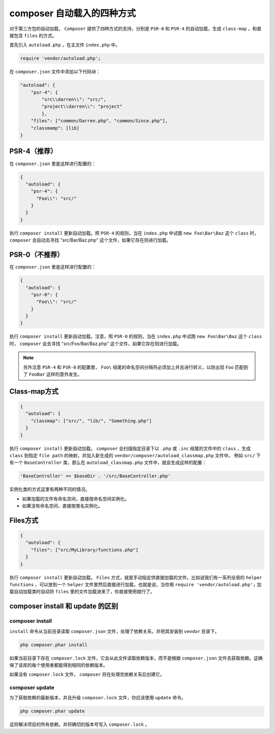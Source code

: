 ******************
composer 自动载入的四种方式
******************

对于第三方包的自动加载， ``Composer`` 提供了四种方式的支持，分别是 ``PSR-0`` 和 ``PSR-4`` 的自动加载，生成 ``class-map`` ，和直接包含 ``files`` 的方式。

首先引入 ``autoload.php`` ，在主文件 ``index.php`` 中。

.. code-block:: shell

    require 'vendor/autoload.php';

在 ``composer.json`` 文件中添加以下代码块：

.. code-block:: json

	"autoload": {
	    "psr-4": {
	        "src\\darren\\": "src/",
	        "project\\darren\\": "project"
	        },
	    "files": ["common/Darren.php", "common/Since.php"],
	    "classmamp": [lib]
	}


PSR-4（推荐）
============
在 ``composer.json`` 里是这样进行配置的：

.. code-block:: json

	{
	  "autoload": {
	    "psr-4": {
	      "Foo\\": "src/"
	    }
	  }
	}

执行 ``composer install`` 更新自动加载。照 ``PSR-4`` 的规则，当在 ``index.php`` 中试图 ``new Foo\Bar\Baz`` 这个 ``class`` 时， ``composer`` 会自动去寻找 "src/Bar/Baz.php" 这个文件，如果它存在则进行加载。

PSR-0（不推荐）
==============
在 ``composer.json`` 里是这样进行配置的：

.. code-block:: json

	{
	  "autoload": {
	    "psr-0": {
	      "Foo\\": "src/"
	    }
	  }
	}

执行 ``composer install`` 更新自动加载。注意，照 ``PSR-0`` 的规则，当在 ``index.php`` 中试图 ``new Foo\Bar\Baz`` 这个 ``class`` 时， ``composer`` 会去寻找 "src/Foo/Bar/Baz.php" 这个文件，如果它存在则进行加载。

.. note:: 另外注意 ``PSR-4`` 和 ``PSR-0`` 的配置里， ``Foo\`` 结尾的命名空间分隔符必须加上并且进行转义，以防出现 ``Foo`` 匹配到了 ``FooBar`` 这样的意外发生。

Class-map方式
=============

.. code-block:: json

	{
	  "autoload": {
	    "classmap": ["src/", "lib/", "Something.php"]
	  }
	}

执行 ``composer install`` 更新自动加载。 ``composer`` 会扫描指定目录下以 ``.php`` 或 ``.inc`` 结尾的文件中的 ``class`` ，生成 ``class`` 到指定 ``file path`` 的映射，并加入新生成的 ``vendor/composer/autoload_classmap.php`` 文件中。 例如 ``src/`` 下有一个 ``BaseController`` 类，那么在 ``autoload_classmap.php`` 文件中，就会生成这样的配置：

.. code-block:: shell

    'BaseController' => $baseDir . '/src/BaseController.php'

实例化类的方式这里有两种不同的情况。

- 如果加载的文件有命名空间，直接按命名空间实例化。
- 如果没有命名空间，直接按类名实例化。

Files方式
=========

.. code-block:: json

	{
	  "autoload": {
	    "files": ["src/MyLibrary/functions.php"]
	  }
	}

执行 ``composer install`` 更新自动加载。 ``Files`` 方式，就是手动指定供直接加载的文件。比如说我们有一系列全局的 ``helper functions`` ，可以放到一个 ``helper`` 文件里然后直接进行加载，也就是说，当你用 ``require 'vendor/autoload.php';`` 加载自动加载类时自动将 ``files`` 里的文件加载进来了，你直接使用就行了。

composer install 和 update 的区别
=================================

composer install
----------------

``install`` 命令从当前目录读取 ``composer.json`` 文件，处理了依赖关系，并把其安装到 ``vendor`` 目录下。

.. code-block:: shell

    php composer.phar install

如果当前目录下存在 ``composer.lock`` 文件，它会从此文件读取依赖版本，而不是根据 ``composer.json`` 文件去获取依赖。这确保了该库的每个使用者都能得到相同的依赖版本。

如果没有 ``composer.lock`` 文件， ``composer`` 将在处理完依赖关系后创建它。

composer update
----------------

为了获取依赖的最新版本，并且升级 ``composer.lock`` 文件，你应该使用 ``update`` 命令。

.. code-block:: shell

    php composer.phar update

这将解决项目的所有依赖，并将确切的版本号写入 ``composer.lock`` 。


